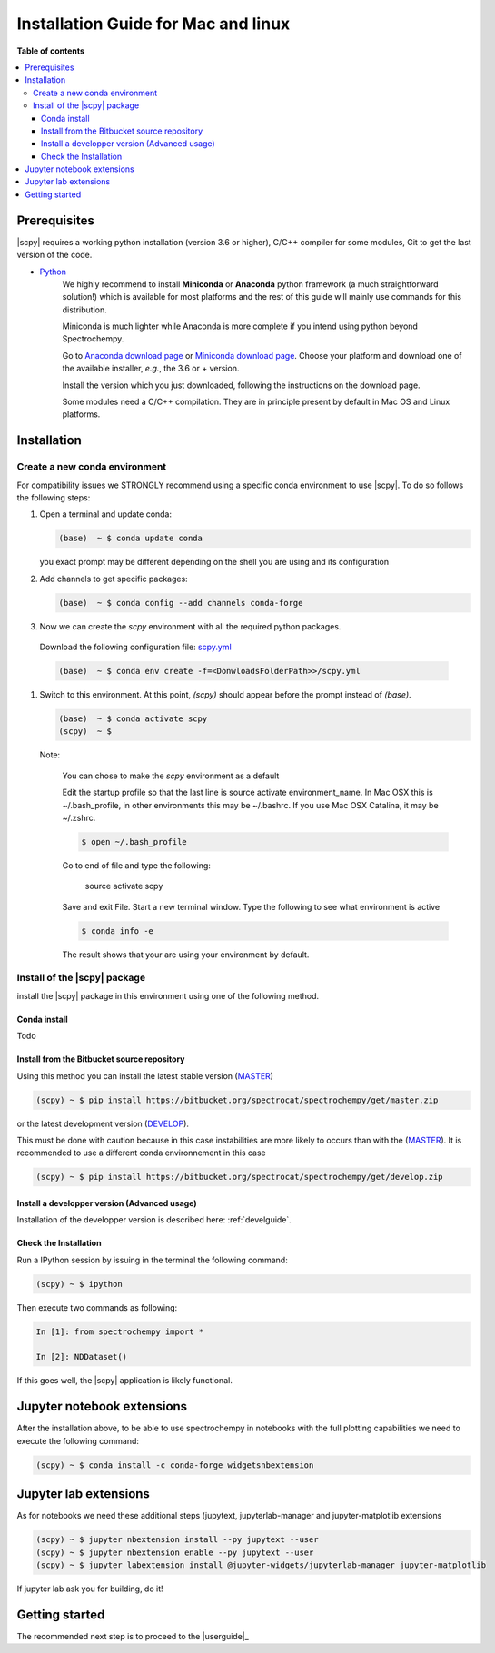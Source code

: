 .. _install_mac:

Installation Guide for Mac and linux
####################################

**Table of contents**

.. contents::
   :local:


Prerequisites
=============

|scpy| requires a working python installation (version 3.6 or higher), C/C++ compiler for some modules, Git to get the
last version of the code.

* `Python <http://www.python.org/>`_
    We highly recommend to install **Miniconda** or **Anaconda** python framework (a much straightforward
    solution!) which is available for most platforms and  the rest of this guide will mainly
    use commands for this distribution.

    Miniconda is much lighter while Anaconda is more complete if you intend using
    python beyond Spectrochempy.

    Go to `Anaconda download page <https://www.anaconda.com/distribution/>`_ or
    `Miniconda download page <https://docs.conda.io/en/latest/miniconda.html>`_.
    Choose your platform and download one of the available installer, *e.g.*, the 3.6 or + version.

    Install the version which you just downloaded, following the instructions on the download page.

    Some modules need a C/C++ compilation. They are in principle present by default in Mac OS and Linux platforms.

Installation
=============

.. _conda_mac:

Create a new conda environment
******************************

For compatibility issues we STRONGLY recommend using a specific conda environment to use |scpy|.
To do so follows the following steps:

#.  Open a terminal and update conda:

    .. sourcecode:: bash

        (base)  ~ $ conda update conda

    you exact prompt may be different depending on the shell you are using and its configuration

#.  Add channels to get specific packages:

    .. sourcecode:: bash

        (base)  ~ $ conda config --add channels conda-forge

#.   Now we can create the `scpy` environment with all the required python packages.

    Download the following configuration file: `scpy.yml <https://bitbucket.org/spectrocat/spectrochempy/downloads/scpy.yml>`_

    .. sourcecode:: bash

        (base)  ~ $ conda env create -f=<DonwloadsFolderPath>>/scpy.yml

#.  Switch to this environment. At this point, `(scpy)` should appear before the prompt instead of `(base)`.

    .. sourcecode:: bash

        (base)  ~ $ conda activate scpy
        (scpy)  ~ $

    Note:

        You can chose to make the `scpy` environment as a default

        Edit the startup profile so that the last line is source activate environment_name.
        In Mac OSX this is ~/.bash_profile, in other environments this may be ~/.bashrc.
        If you use Mac OSX Catalina, it may be ~/.zshrc.

        .. sourcecode:: bash

            $ open ~/.bash_profile

        Go to end of file and type the following:

            source activate scpy

        Save and exit File. Start a new terminal window.
        Type the following to see what environment is active

        .. sourcecode:: bash

            $ conda info -e

        The result shows that your are using your environment by default.

Install of the |scpy| package
*****************************

install the |scpy| package in this environment using one of the following method.

Conda install
-------------

Todo

Install from the Bitbucket source repository
--------------------------------------------

Using this method you can install the latest stable version (`MASTER <https://bitbucket.org/spectrocat/spectrochempy/src/master/>`_)

.. sourcecode:: bash

    (scpy) ~ $ pip install https://bitbucket.org/spectrocat/spectrochempy/get/master.zip

or the latest development version (`DEVELOP <https://bitbucket.org/spectrocat/spectrochempy/src/develop/>`_).

This must be done with caution because in this case instabilities are more likely to occurs than
with the (`MASTER <https://bitbucket.org/spectrocat/spectrochempy/src/master/>`_).
It is recommended to use a different conda environnement in this case

.. sourcecode:: bash

    (scpy) ~ $ pip install https://bitbucket.org/spectrocat/spectrochempy/get/develop.zip

Install a developper version (Advanced usage)
---------------------------------------------

Installation of the developper version is described here:  :ref:`develguide`.


Check the Installation
----------------------

Run a IPython session by issuing in the terminal the following command:

.. sourcecode:: bash

    (scpy) ~ $ ipython

Then execute two commands as following:

.. sourcecode:: ipython

    In [1]: from spectrochempy import *

    In [2]: NDDataset()

If this goes well, the |scpy| application is likely functional.

Jupyter notebook extensions
===========================

After the installation above, to be able to use spectrochempy in notebooks
with the full plotting capabilities we need to execute the  following command:

.. sourcecode:: bash

    (scpy) ~ $ conda install -c conda-forge widgetsnbextension

Jupyter lab extensions
=======================

As for notebooks we need these additional steps (jupytext, jupyterlab-manager and jupyter-matplotlib extensions

.. sourcecode:: bat

    (scpy) ~ $ jupyter nbextension install --py jupytext --user
    (scpy) ~ $ jupyter nbextension enable --py jupytext --user
    (scpy) ~ $ jupyter labextension install @jupyter-widgets/jupyterlab-manager jupyter-matplotlib

If jupyter lab ask you for building, do it!


Getting started
===============

The recommended next step is to proceed to the |userguide|_


.. _`easy_install`: http://pypi.python.org/pypi/setuptools
.. _`pip`: http://pypi.python.org/pypi/pip
